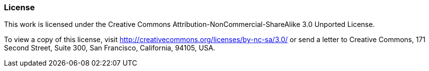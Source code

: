 === License

This work is licensed under the Creative Commons Attribution-NonCommercial-ShareAlike 3.0 Unported License.

To view a copy of this license, visit http://creativecommons.org/licenses/by-nc-sa/3.0/ or send a letter to Creative Commons, 171 Second Street, Suite 300, San Francisco, California, 94105, USA.
